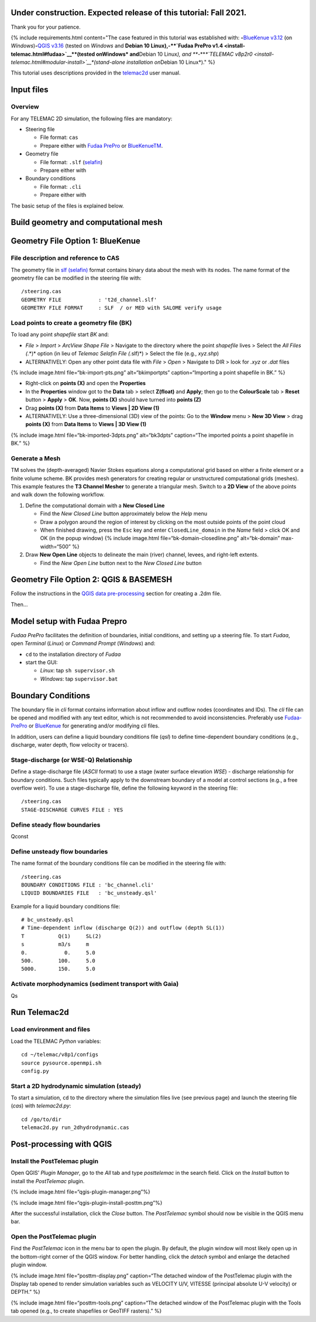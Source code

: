Under construction. Expected release of this tutorial: Fall 2021.
-----------------------------------------------------------------

Thank you for your patience.

{% include requirements.html content="The case featured in this tutorial
was established with: \ **-**\ `BlueKenue
v3.12 <install-telemac.html#sbluekenue>`__ (on *Windows*)\ **-**\ `QGIS
v3.16 <geo_software.html#qgis>`__ (tested on *Windows* and **Debian 10
Linux\ ),\ \ -\ \ \ **\ `Fudaa PrePro
v1.4 <install-telemac.html#fudaa>`__\ **\ (tested on\ Windows\*
and**\ Debian 10 Linux\ *), and \ *\ **-**\ *\ *\ `TELEMAC
v8p2r0 <install-telemac.html#modular-install>`__\ *(stand-alone
installation on*\ Debian 10 Linux*)." %}

This tutorial uses descriptions provided in the
`telemac2d <http://ot-svn-public:telemac1*@svn.opentelemac.org/svn/opentelemac/tags/v8p1r1/documentation/telemac2d/user/telemac2d_user_v8p1.pdf>`__
user manual.

Input files
-----------

Overview
~~~~~~~~

For any TELEMAC 2D simulation, the following files are mandatory:

-  Steering file

   -  File format: ``cas``
   -  Prepare either with `Fudaa
      PrePro <https://fudaa-project.atlassian.net/wiki/spaces/PREPRO/pages/253165587/How+to+launch+Fudaa-Prepro>`__
      or `BlueKenueTM <install-telemac.html#bluekenue>`__.

-  Geometry file

   -  File format: ``.slf``
      (`selafin <https://gdal.org/drivers/vector/selafin.html>`__)
   -  Prepare either with

-  Boundary conditions

   -  File format: ``.cli``
   -  Prepare either with

The basic setup of the files is explained below.

Build geometry and computational mesh
-------------------------------------

Geometry File Option 1: BlueKenue
---------------------------------

File description and reference to CAS
~~~~~~~~~~~~~~~~~~~~~~~~~~~~~~~~~~~~~

The geometry file in `slf
(selafin) <https://gdal.org/drivers/vector/selafin.html>`__ format
contains binary data about the mesh with its nodes. The name format of
the geometry file can be modified in the steering file with:

::

   /steering.cas
   GEOMETRY FILE            : 't2d_channel.slf'
   GEOMETRY FILE FORMAT     : SLF  / or MED with SALOME verify usage

Load points to create a geometry file (BK)
~~~~~~~~~~~~~~~~~~~~~~~~~~~~~~~~~~~~~~~~~~

To load any point *shapefile* start *BK* and:

-  *File* > *Import* > *ArcView Shape File* > Navigate to the directory
   where the point *shapefile* lives > Select the *All Files (*.*)*
   option (in lieu of *Telemac Selafin File (*.slf)*) > Select the file
   (e.g., *xyz.shp*)
-  ALTERNATIVELY: Open any other point data file with *File* > *Open* >
   Navigate to DIR > look for *.xyz* or *.dat* files

{% include image.html file=“bk-import-pts.png” alt=“bkimportpts”
caption=“Importing a point shapefile in BK.” %}

-  Right-click on **points (X)** and open the **Properties**
-  In the **Properties** window got to the **Data** tab > select
   **Z(float)** and **Apply**; then go to the **ColourScale** tab >
   **Reset** button > **Apply** > **OK**. Now, **points (X)** should
   have turned into **points (Z)**
-  Drag **points (X)** from **Data Items** to **Views \| 2D View (1)**
-  ALTERNATIVELY: Use a three-dimensional (3D) view of the points: Go to
   the **Window** menu > **New 3D View** > drag **points (X)** from
   **Data Items** to **Views \| 3D View (1)**

{% include image.html file=“bk-imported-3dpts.png” alt=“bk3dpts”
caption=“The imported points a point shapefile in BK.” %}

Generate a Mesh
~~~~~~~~~~~~~~~

TM solves the (depth-averaged) Navier Stokes equations along a
computational grid based on either a finite element or a finite volume
scheme. BK provides mesh generators for creating regular or unstructured
computational grids (meshes). This example features the **T3 Channel
Mesher** to generate a triangular mesh. Switch to a **2D View** of the
above points and walk down the following workflow.

1. Define the computational domain with a **New Closed Line**

   -  Find the *New Closed Line* button approximately below the *Help*
      menu
   -  Draw a polygon around the region of interest by clicking on the
      most outside points of the point cloud
   -  When finished drawing, press the ``Esc`` key and enter
      ``ClosedLine_domain`` in the *Name* field > click OK and OK (in
      the popup window) {% include image.html
      file=“bk-domain-closedline.png” alt=“bk-domain” max-width=“500” %}

2. Draw **New Open Line** objects to delineate the main (river) channel,
   levees, and right-left extents.

   -  Find the *New Open Line* button next to the *New Closed Line*
      button

Geometry File Option 2: QGIS & BASEMESH
---------------------------------------

Follow the instructions in the `QGIS data
pre-processing <qgis-prepro.html>`__ section for creating a .2dm file.

Then…

.. _prepro-fudaa:

Model setup with Fudaa Prepro
-----------------------------

*Fudaa PrePro* facilitates the definition of boundaries, initial
conditions, and setting up a steering file. To start *Fudaa*, open
*Terminal* (*Linux*) or *Command Prompt* (*Windows*) and:

-  ``cd`` to the installation directory of *Fudaa*
-  start the GUI:

   -  *Linux*: tap ``sh supervisor.sh``
   -  *Windows*: tap ``supervisor.bat``

Boundary Conditions
-------------------

The boundary file in *cli* format contains information about inflow and
outflow nodes (coordinates and IDs). The *cli* file can be opened and
modified with any text editor, which is not recommended to avoid
inconsistencies. Preferably use
`Fudaa-PrePro <install-telemac.html#fudaa>`__ or
`BlueKenue <install-telemac.html#bluekenue>`__ for generating and/or
modifying *cli* files.

In addition, users can define a liquid boundary conditions file (*qsl*)
to define time-dependent boundary conditions (e.g., discharge, water
depth, flow velocity or tracers).

Stage-discharge (or WSE-Q) Relationship
~~~~~~~~~~~~~~~~~~~~~~~~~~~~~~~~~~~~~~~

Define a stage-discharge file (*ASCII* format) to use a stage (water
surface elevation *WSE*) - discharge relationship for boundary
conditions. Such files typically apply to the downstream boundary of a
model at control sections (e.g., a free overflow weir). To use a
stage-discharge file, define the following keyword in the steering file:

::

   /steering.cas
   STAGE-DISCHARGE CURVES FILE : YES

.. _prepro-steady:

Define steady flow boundaries
~~~~~~~~~~~~~~~~~~~~~~~~~~~~~

Qconst

.. _prepro-unsteady:

Define unsteady flow boundaries
~~~~~~~~~~~~~~~~~~~~~~~~~~~~~~~

The name format of the boundary conditions file can be modified in the
steering file with:

::

   /steering.cas
   BOUNDARY CONDITIONS FILE : 'bc_channel.cli'
   LIQUID BOUNDARIES FILE   : 'bc_unsteady.qsl'

Example for a liquid boundary conditions file:

::

   # bc_unsteady.qsl
   # Time-dependent inflow (discharge Q(2)) and outflow (depth SL(1))
   T           Q(1)     SL(2)
   s           m3/s     m
   0.            0.     5.0
   500.        100.     5.0
   5000.       150.     5.0

.. _prepro-gaia:

Activate morphodynamics (sediment transport with Gaia)
~~~~~~~~~~~~~~~~~~~~~~~~~~~~~~~~~~~~~~~~~~~~~~~~~~~~~~

Qs

Run Telemac2d
-------------

Load environment and files
~~~~~~~~~~~~~~~~~~~~~~~~~~

Load the TELEMAC *Python* variables:

::

   cd ~/telemac/v8p1/configs
   source pysource.openmpi.sh
   config.py

.. _steadyrun:

Start a 2D hydrodynamic simulation (steady)
~~~~~~~~~~~~~~~~~~~~~~~~~~~~~~~~~~~~~~~~~~~

To start a simulation, ``cd`` to the directory where the simulation
files live (see previous page) and launch the steering file (*cas*) with
*telemac2d.py*:

::

   cd /go/to/dir
   telemac2d.py run_2dhydrodynamic.cas

Post-processing with QGIS
-------------------------

Install the PostTelemac plugin
~~~~~~~~~~~~~~~~~~~~~~~~~~~~~~

Open QGIS’ *Plugin Manager*, go to the *All* tab and type *posttelemac*
in the search field. Click on the *Install* button to install the
*PostTelemac* plugin.

{% include image.html file=“qgis-plugin-manager.png”%}

{% include image.html file=“qgis-plugin-install-posttm.png”%}

After the successful installation, click the *Close* button. The
*PostTelemac* symbol should now be visible in the QGIS menu bar.

Open the PostTelemac plugin
~~~~~~~~~~~~~~~~~~~~~~~~~~~

Find the *PostTelemac* icon in the menu bar to open the plugin. By
default, the plugin window will most likely open up in the bottom-right
corner of the QGIS window. For better handling, click the *detach*
symbol and enlarge the detached plugin window.

{% include image.html file=“posttm-display.png” caption=“The detached
window of the PostTelemac plugin with the Display tab opened to render
simulation variables such as VELOCITY U/V, VITESSE (principal absolute
U-V velocity) or DEPTH.” %}

{% include image.html file=“posttm-tools.png” caption=“The detached
window of the PostTelemac plugin with the Tools tab opened (e.g., to
create shapefiles or GeoTIFF rasters).” %}

